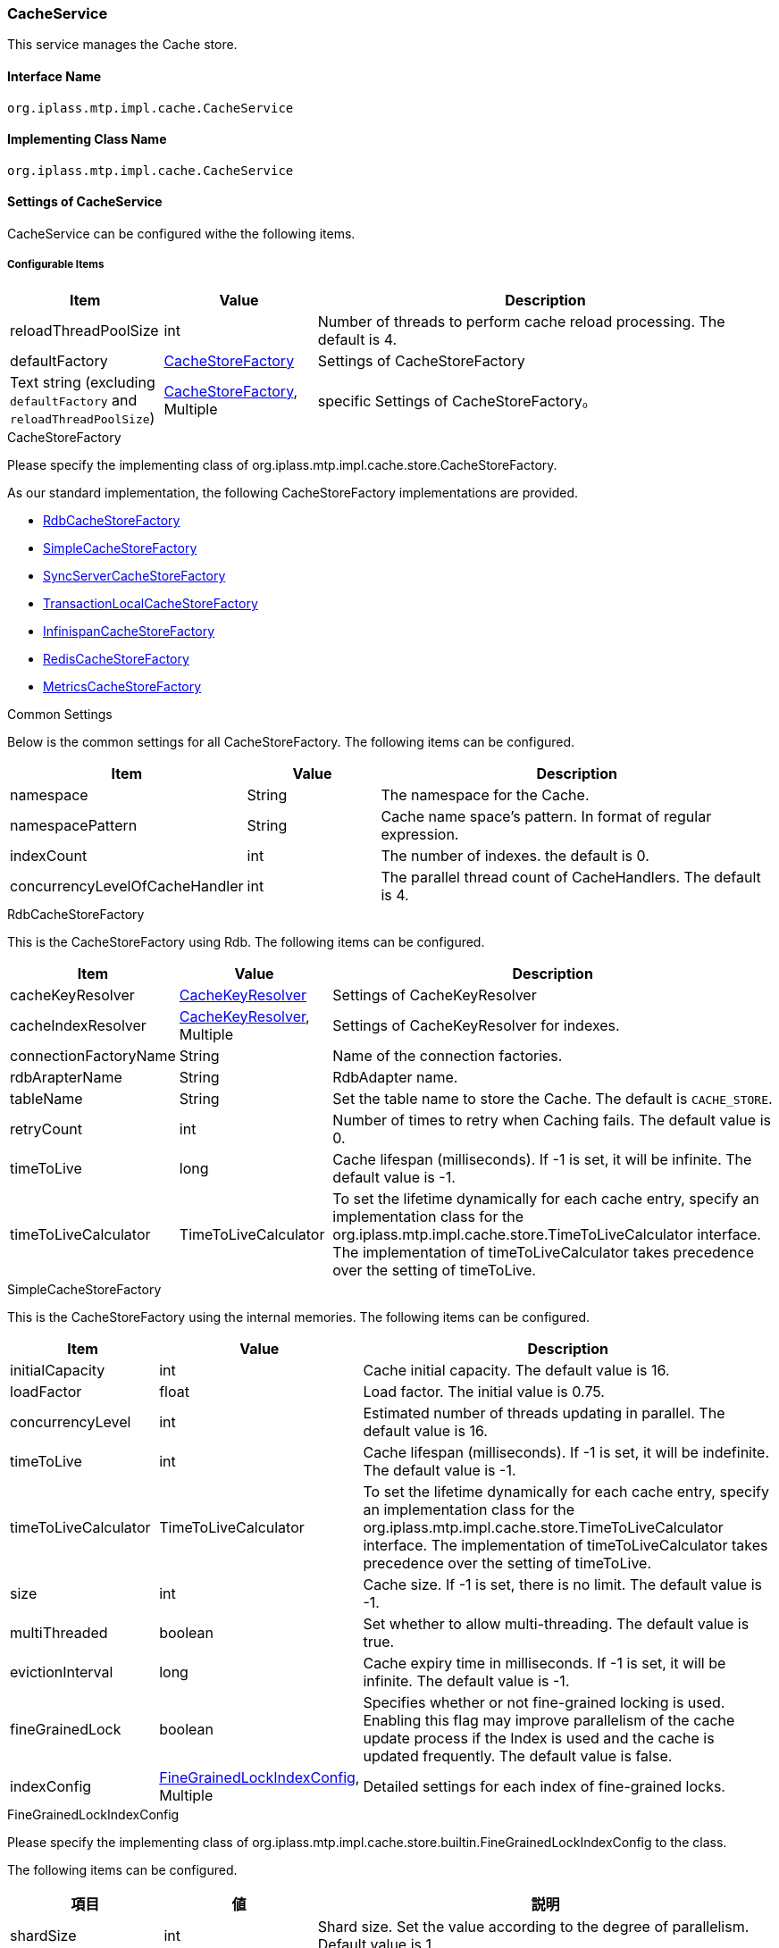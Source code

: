 [[CacheService]]
=== CacheService
This service manages the Cache store.

==== Interface Name
----
org.iplass.mtp.impl.cache.CacheService
----

==== Implementing Class Name
----
org.iplass.mtp.impl.cache.CacheService
----

==== Settings of CacheService
CacheService can be configured withe the following items.

===== Configurable Items
[cols="1,1,3", options="header"]
|===
| Item | Value | Description
| reloadThreadPoolSize | int | Number of threads to perform cache reload processing. The default is 4.
| defaultFactory | <<CacheStoreFactory>> | Settings of  CacheStoreFactory
| Text string (excluding `defaultFactory` and `reloadThreadPoolSize`)  | <<CacheStoreFactory>>, Multiple | specific Settings of CacheStoreFactory。
|===

[[CacheStoreFactory]]
.CacheStoreFactory
Please specify the implementing class of org.iplass.mtp.impl.cache.store.CacheStoreFactory.

As our standard implementation, the following CacheStoreFactory implementations are provided.

- <<RdbCacheStoreFactory>>
- <<SimpleCacheStoreFactory>>
- <<SyncServerCacheStoreFactory>>
- <<TransactionLocalCacheStoreFactory>>
- <<InfinispanCacheStoreFactory>>
- <<RedisCacheStoreFactory>>
- <<MetricsCacheStoreFactory>>

.Common Settings
Below is the common settings for all CacheStoreFactory.
The following items can be configured.
[cols="1,1,3", options="header"]
|===
| Item | Value | Description
| namespace | String | The namespace for the Cache.
| namespacePattern | String | Cache name space's pattern. In format of regular expression.
| indexCount | int | The number of indexes. the default is 0.
| concurrencyLevelOfCacheHandler | int | The parallel thread count of CacheHandlers. The default is 4.
|===

[[RdbCacheStoreFactory]]
.RdbCacheStoreFactory
This is the CacheStoreFactory using Rdb.
The following items can be configured.
[cols="1,1,3", options="header"]
|===
| Item | Value | Description
| cacheKeyResolver | <<CacheKeyResolver>> | Settings of CacheKeyResolver
| cacheIndexResolver | <<CacheKeyResolver>>, Multiple | Settings of CacheKeyResolver for indexes.
| connectionFactoryName | String | Name of the connection factories.
| rdbArapterName | String | RdbAdapter name.
| tableName | String | Set the table name to store the Cache. The default is `CACHE_STORE`.
| retryCount | int | Number of times to retry when Caching fails. The default value is 0.
| timeToLive | long | Cache lifespan (milliseconds). If -1 is set, it will be infinite. The default value is -1.
| timeToLiveCalculator | TimeToLiveCalculator | To set the lifetime dynamically for each cache entry, specify an implementation class for the org.iplass.mtp.impl.cache.store.TimeToLiveCalculator interface. The implementation of timeToLiveCalculator takes precedence over the setting of timeToLive.
|===

[[SimpleCacheStoreFactory]]
.SimpleCacheStoreFactory
This is the CacheStoreFactory using the internal memories.
The following items can be configured.
[cols="1,1,3", options="header"]
|===
| Item | Value | Description
| initialCapacity | int | Cache initial capacity. The default value is 16.
| loadFactor | float | Load factor. The initial value is 0.75.
|concurrencyLevel | int | Estimated number of threads updating in parallel. The default value is 16.
| timeToLive | int | Cache lifespan (milliseconds). If -1 is set, it will be indefinite. The default value is -1.
| timeToLiveCalculator | TimeToLiveCalculator | To set the lifetime dynamically for each cache entry, specify an implementation class for the org.iplass.mtp.impl.cache.store.TimeToLiveCalculator interface. The implementation of timeToLiveCalculator takes precedence over the setting of timeToLive.
| size | int | Cache size. If -1 is set, there is no limit. The default value is -1.
| multiThreaded | boolean | Set whether to allow multi-threading. The default value is true.
| evictionInterval | long | Cache expiry time in milliseconds. If -1 is set, it will be infinite. The default value is -1.
| fineGrainedLock | boolean | Specifies whether or not fine-grained locking is used.
Enabling this flag may improve parallelism of the cache update process if the Index is used and the cache is updated frequently. The default value is false.
| indexConfig | <<FineGrainedLockIndexConfig>>, Multiple | Detailed settings for each index of fine-grained locks.
|===

[[FineGrainedLockIndexConfig]]
.FineGrainedLockIndexConfig
Please specify the implementing class of org.iplass.mtp.impl.cache.store.builtin.FineGrainedLockIndexConfig to the class.

The following items can be configured.
[cols="1,1,3", options="header"]
|===
| 項目 | 値 | 説明
| shardSize | int | Shard size. Set the value according to the degree of parallelism. Default value is 1.
| fair | boolean | Specifies the fairness policy for locking. Specify `true` to use the fair ordering policy. Default is false.
|===

[[SyncServerCacheStoreFactory]]
.SyncServerCacheStoreFactory
This is the CacheStoreFactory which synchronize the caches between server. It is less reliable.
If this method is picked, please keep in mind that the system will keep refreshing the cache based on the interval specified in the settings of timeToLive.
If another server goes down during the cache update process, inconsistency may occur until next successful cache refresh.
The following items can be configured.
[cols="1,1,3", options="header"]
|===
| Item | Value | Description
| cacheKeyResolver | <<CacheKeyResolver>> | Settings of CacheKeyResolver。
| cacheIndexResolver | <<CacheKeyResolver>>, Multiple | Settings of CacheKeyResolver of the indexes.
| store | <<CacheStoreFactory>> | Settings of CacheStoreFactory
| listener | <<SyncServerCacheEventListener>> | Settings of the listener to execute when receiving synchronous messages.
| noClusterEventOnPut | boolean | Set to true if you want no notification to be sent to another server during a put operation towards Cache. The default value is false. (there will be notifications).
|===

[[TransactionLocalCacheStoreFactory]]
.TransactionLocalCacheStoreFactory
CacheStoreFactory that delays reflection to the back-end CacheStore while the transaction is valid.
The following items can be configured.
[cols="1,1,3", options="header"]
|===
| Item | Value | Description
| backendStore | <<CacheStoreFactory>> | Settings of the back end's CacheStoreFactory.
|===

[[InfinispanCacheStoreFactory]]
.InfinispanCacheStoreFactory
CacheStoreFactory that uses Infinispan.
The following items can be configured.
[cols="1,1,3", options="header"]
|===
| Item | Value | Description
| createOnStartup | boolean | Whether to create a CacheStore at startup. The default value is false.
| cacheConfigrationName | String | Cache Name.
| timeToLiveCalculator | TimeToLiveCalculator | To set the lifetime dynamically for each cache entry, specify an implementation class for the org.iplass.mtp.impl.cache.store.TimeToLiveCalculator interface.
|===

[[RedisCacheStoreFactory]]
.RedisCacheStoreFactory
CacheStoreFactory that uses Redis.
The following items can be configured.
[cols="1,1,3", options="header"]
|===
| Item | Value | Description
| serverName | String | The server name specified by <<RedisService>>.
| timeToLive | long | Cache lifespan (seconds). If 0 or less is set, it will be infinite. The default value is 0.
| timeToLiveCalculator | TimeToLiveCalculator | To set the lifetime dynamically for each cache entry, specify an implementation class for the org.iplass.mtp.impl.cache.store.TimeToLiveCalculator interface. The implementation of timeToLiveCalculator takes precedence over the setting of timeToLive.
| retryCount | int | Number of retries on cache save failure. Default value is 0 (no retry).
| poolConfig | <<RedisCacheStorePoolConfig>> | Connection pool configuration (using Apache Commons-pool2).
|===

[[RedisCacheStorePoolConfig]]
.RedisCacheStorePoolConfig
The following items can be configured. Details and default values for each item can be found in Apache Commons-pool2's org.apache.commons.pool2.impl.BaseObjectPoolConfig and org.apache.commons.pool2.impl. GenericObjectPoolConfig.
[cols="1,1,3", options="header"]
|===
| Item | Value | Description
| maxTotal | int | Maximum number of connections that can be allocated from the pool. Default value is 8.
| maxIdle | int | Maximum number of idle instances in the pool. Default value is 8.
| minIdle | int | The minimum number of idle instances to keep in the pool. The default value is 0.
| blockWhenExhausted | boolean | Whether the caller should wait when trying to retrieve instances from the pool while maxTotal is reached. Default value is true.
| maxWaitMillis | long | The maximum number of milliseconds the caller will wait when a connection is unavailable. Default value is -1 (no timeout).
| testOnBorrow | boolean | Whether the connection should be verified before it is retrieved from the pool. Default value is false.
| testOnReturn | boolean | Whether to validate before a connection is returned to the pool. Default value is false.
| testWhileIdle | boolean | Whether to validate idle instances in the pool. Default value is false.
| timeBetweenEvictionRunsMillis | long | Time to sleep while verification of idle instances in the pool is performed. Default value is -1 (do not validate).
| minEvictableIdleTimeMillis | long | The minimum time between when an instance is idle in the pool and when it is verified and allowed to leave. The default value is 180000 (30 minutes).
| numTestsPerEvictionRun | int | The maximum number of objects to inspect during an idle instance verification thread write run. Default value is 3.
|===

Translated with www.DeepL.com/Translator (free version)

[[MetricsCacheStoreFactory]]
.[.eeonly]#MetricsCacheStoreFactory#
This is a CacheStoreFactory that collects metrics on the size of the backend CacheStore and the number of cache hits/misses. It has a persistent store in the backend that actually does the caching, and this class does not perform any operations on the cache (only recording). It is configurable when Micrometer module is added to the dependency. If Micrometer module is applied, it will default to collect metrics for CacheStoreFactory which is configured by default.

The following items can be configured.
[cols="1,1,3", options="header"]
|===
| Item | Value | Description
| wrappedStore | <<CacheStoreFactory>> | Settings of the backend's CacheStoreFactory.
| sizeOnly | boolean | Please Specify whether to record only the size of the CacheStore. If false, in addition to the size of the CacheStore, the number of Cache hits/misses will be recorded for each nameSpace. By default, only the Query cache and ActionContent cache are set to false.
|===


[[CacheKeyResolver]]
.CacheKeyResolver
Please specify the implementing class of org.iplass.mtp.impl.cache.store.keyresolver.CacheKeyResolver to the class.

As standard implementation, the following CacheKeyResolver are provided.

- <<CounterCacheKeyResolver>>
- <<IntegerCacheKeyResolver>>
- <<QueryCacheKeyResolver>>
- <<StringCacheKeyResolver>>

[[CounterCacheKeyResolver]]
.CounterCacheKeyResolver
Please specify　org.iplass.mtp.impl.counter.CachableRdbTableCounterServicea$CounterCacheKeyResolver to the class.

The CacheKeyResolver of CounterKey type. There is no configurable items.

[[IntegerCacheKeyResolver]]
.IntegerCacheKeyResolver
Please specify org.iplass.mtp.impl.cache.store.keyresolver.IntegerCacheKeyResolver to the class.

CacheKeyResolver of Integer type. There is no configurable items.

[[QueryCacheKeyResolver]]
.QueryCacheKeyResolver
Please specify org.iplass.mtp.impl.entity.cache.QueryCacheKeyResolver to the class.

CacheKeyResolver of Query type. There is no configurable items.

[[StringCacheKeyResolver]]
.StringCacheKeyResolver
Please specify org.iplass.mtp.impl.cache.store.keyresolver.StringCacheKeyResolver to the class.

CacheKeyResolver of text strings type. There is no configurable items.

[[SyncServerCacheEventListener]]
.SyncServerCacheEventListener
Please specify org.iplass.mtp.impl.metadata.MetaDataSyncServerCacheListener to the class.

It will Synchronize metadata. There is no configurable items.

===== Example
[source,xml]
----
<service>
	<interface>org.iplass.mtp.impl.cache.CacheService</interface>

	<!-- Entity transaction local cache (non-shared) -->
	<property name="entityTransactionLocal" class="org.iplass.mtp.impl.cache.store.builtin.SimpleCacheStoreFactory">
		<property name="namespace" value="mtp.entity.transactionLocalCache" />
		<property name="multiThreaded" value="false" />
		<property name="size" value="32" />
	</property>

	<!-- Query transaction local cache (non-shared) -->
	<property name="queryTransactionLocal" class="org.iplass.mtp.impl.cache.store.builtin.SimpleCacheStoreFactory">
		<property name="namespace" value="mtp.entity.transactionLocalQueryCache" />
		<property name="indexCount" value="1" /><!-- index:defName -->
		<property name="multiThreaded" value="false" />
		<property name="size" value="32" />
	</property>

	<!-- Permission check result cache (non-shared) -->
	<property name="permissionLocal" class="org.iplass.mtp.impl.cache.store.builtin.SimpleCacheStoreFactory">
		<property name="namespace" value="mtp.auth.permissionCache" />
		<property name="multiThreaded" value="false" />
		<property name="size" value="16" />

	</property>

	<!-- TenantContextCache -->
	<property name="tenantContext" class="org.iplass.mtp.impl.cache.store.builtin.TransactionLocalCacheStoreFactory">
		<property name="namespace" value="mtp.tenant.tenantContext" />
		<property name="indexCount" value="1" /><!-- index:tenantUrl -->
		<property name="backendStore" class="org.iplass.mtp.impl.cache.store.builtin.SimpleCacheStoreFactory">
		</property>
	</property>

	<!-- CounterService's counter's Cache -->
	<property name="rdbTableCounter" class="org.iplass.mtp.impl.cache.store.builtin.SyncServerCacheStoreFactory">
		<property name="namespace" value="mtp.counter.rdbTableCounter" />
		<property name="cacheKeyResolver" class="org.iplass.mtp.impl.counter.CachableRdbTableCounterService$CounterCacheKeyResolver" />
		<property name="store" class="org.iplass.mtp.impl.cache.store.builtin.SimpleCacheStoreFactory">
			<property name="timeToLive" value="-1" />
			<property name="size" value="1024" />
		</property>
	</property>

	<!-- Cache of authentication related Entity -->
	<property name="authBuiltin" class="org.iplass.mtp.impl.cache.store.builtin.TransactionLocalCacheStoreFactory">
		<property name="namespacePattern" value="mtp[.]auth[.]builtin[.].*" />
		<property name="backendStore" class="org.iplass.mtp.impl.cache.store.builtin.SyncServerCacheStoreFactory">
			<property name="cacheKeyResolver" class="org.iplass.mtp.impl.cache.store.keyresolver.StringCacheKeyResolver" />
			<property name="store" class="org.iplass.mtp.impl.cache.store.builtin.SimpleCacheStoreFactory">
				<!-- Set to available to 6 hours -->
				<property name="timeToLive" value="21600000" />
			</property>
		</property>
	</property>

	<!-- Cache of the Metadata(real object)-->
	<property name="metadata" class="org.iplass.mtp.impl.cache.store.builtin.TransactionLocalCacheStoreFactory">
		<property name="namespacePattern" value="mtp[.]metadata[.]metaData/.*" />
		<property name="indexCount" value="1" /><!-- index:path -->
		<property name="backendStore" class="org.iplass.mtp.impl.cache.store.builtin.SyncServerCacheStoreFactory">
			<property name="cacheKeyResolver" class="org.iplass.mtp.impl.cache.store.keyresolver.StringCacheKeyResolver" />
			<property name="cacheIndexResolver" class="org.iplass.mtp.impl.cache.store.keyresolver.StringCacheKeyResolver" />
			<property name="store" class="org.iplass.mtp.impl.cache.store.builtin.SimpleCacheStoreFactory">
				<!-- Set to available to 12 hours -->
				<property name="timeToLive" value="43200000" />
			</property>
			<property name="listener" class="org.iplass.mtp.impl.metadata.MetaDataSyncServerCacheListener" />
		</property>
	</property>

	<!-- Metadata (list for path) Cache (server local cache. Data synchronization via server notification of metadata cache) -->
	<property name="metadataList" class="org.iplass.mtp.impl.cache.store.builtin.TransactionLocalCacheStoreFactory">
		<property name="namespacePattern" value="mtp[.]metadata[.]metaDataDefList/.*" />
		<property name="backendStore" class="org.iplass.mtp.impl.cache.store.builtin.SimpleCacheStoreFactory">
				<!-- Set to available to 12 hours -->
				<property name="timeToLive" value="43200000" />
		</property>
	</property>

	<!-- Cache cube -->
	<property name="cubeStatus" class="org.iplass.mtp.impl.cache.store.builtin.SimpleCacheStoreFactory">
		<property name="namespace" value="mtp.aggregation.cube.status" />
	</property>
	<property name="cubeFactData" class="org.iplass.mtp.impl.cache.store.builtin.SimpleCacheStoreFactory">
		<property name="namespace" value="mtp.aggregation.cube.factPartition" />
		<property name="concurrencyLevelOfCacheHandler" value="4" />
	</property>

	<!-- QueryCache -->
	<property name="query" class="org.iplass.mtp.impl.cache.store.builtin.TransactionLocalCacheStoreFactory">
		<property name="namespacePattern" value="mtp[.]entity[.]queryCache/.*" />
		<property name="indexCount" value="1" /><!-- index:defName -->
		<property name="backendStore" class="org.iplass.mtp.impl.cache.store.builtin.SyncServerCacheStoreFactory">
			<property name="cacheKeyResolver" class="org.iplass.mtp.impl.entity.cache.QueryCacheKeyResolver" />
			<property name="cacheIndexResolver" class="org.iplass.mtp.impl.cache.store.keyresolver.StringCacheKeyResolver" />
			<property name="store" class="org.iplass.mtp.impl.cache.store.builtin.SimpleCacheStoreFactory">
				<property name="fineGrainedLock" value="true" />
				<property name="indexConfig" class="org.iplass.mtp.impl.cache.store.builtin.FineGrainedLockIndexConfig">
					<property name="shardSize" value="16" />
					<property name="fair" value="true" />
				</property>
				<!-- Set to available to 12 hours -->
				<property name="timeToLive" value="43200000" />
				<!-- Maximum is 128 -->
				<property name="size" value="128" />
			</property>
		</property>
	</property>

	<!-- Default Cache for cases other than the above namespace -->
	<property name="defaultFactory" class="org.iplass.mtp.impl.cache.store.builtin.SimpleCacheStoreFactory">
		<property name="namespacePattern" value=".*" />
		<property name="indexCount" value="5" />
	</property>
</service>
----
